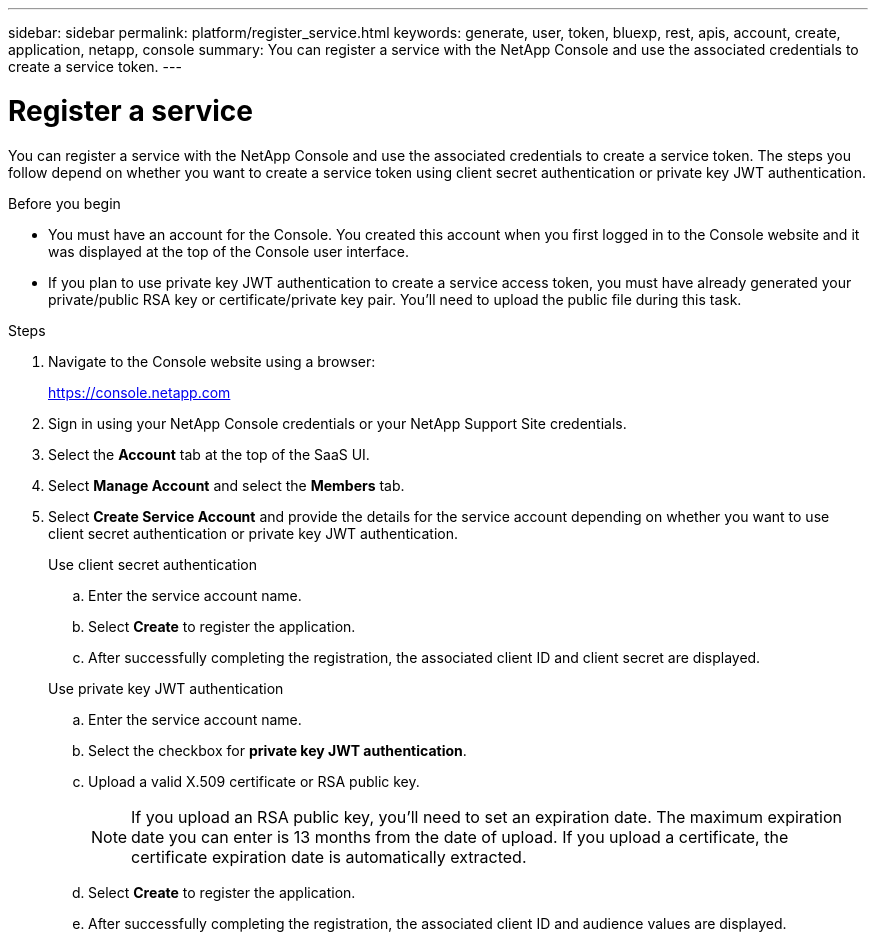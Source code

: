 ---
sidebar: sidebar
permalink: platform/register_service.html
keywords: generate, user, token, bluexp, rest, apis, account, create, application, netapp, console
summary: You can register a service with the NetApp Console and use the associated credentials to create a service token.
---

= Register a service
:hardbreaks:
:nofooter:
:icons: font
:linkattrs:
:imagesdir: ../media/

[.lead]
You can register a service with the NetApp Console and use the associated credentials to create a service token. The steps you follow depend on whether you want to create a service token using client secret authentication or private key JWT authentication.

.Before you begin

* You must have an account for the Console. You created this account when you first logged in to the Console website and it was displayed at the top of the Console user interface. 
* If you plan to use private key JWT authentication to create a service access token, you must have already generated your private/public RSA key or certificate/private key pair. You'll need to upload the public file during this task.

.Steps

. Navigate to the Console website using a browser:
+
link:https://console.netapp.com[https://console.netapp.com^]

. Sign in using your NetApp Console credentials or your NetApp Support Site credentials.

. Select the *Account* tab at the top of the SaaS UI.

. Select *Manage Account* and select the *Members* tab.

. Select *Create Service Account* and provide the details for the service account depending on whether you want to use client secret authentication or private key JWT authentication.
+
[role="tabbed-block"]
====
.Use client secret authentication
--

.. Enter the service account name.
.. Select *Create* to register the application.
.. After successfully completing the registration, the associated client ID and client secret are displayed.
--
.Use private key JWT authentication
--
.. Enter the service account name.
.. Select the checkbox for *private key JWT authentication*.
.. Upload a valid X.509 certificate or RSA public key.
+
NOTE: If you upload an RSA public key, you'll need to set an expiration date. The maximum expiration date you can enter is 13 months from the date of upload. If you upload a certificate, the certificate expiration date is automatically extracted.
.. Select *Create* to register the application.
.. After successfully completing the registration, the associated client ID and audience values are displayed.

-- 
====
